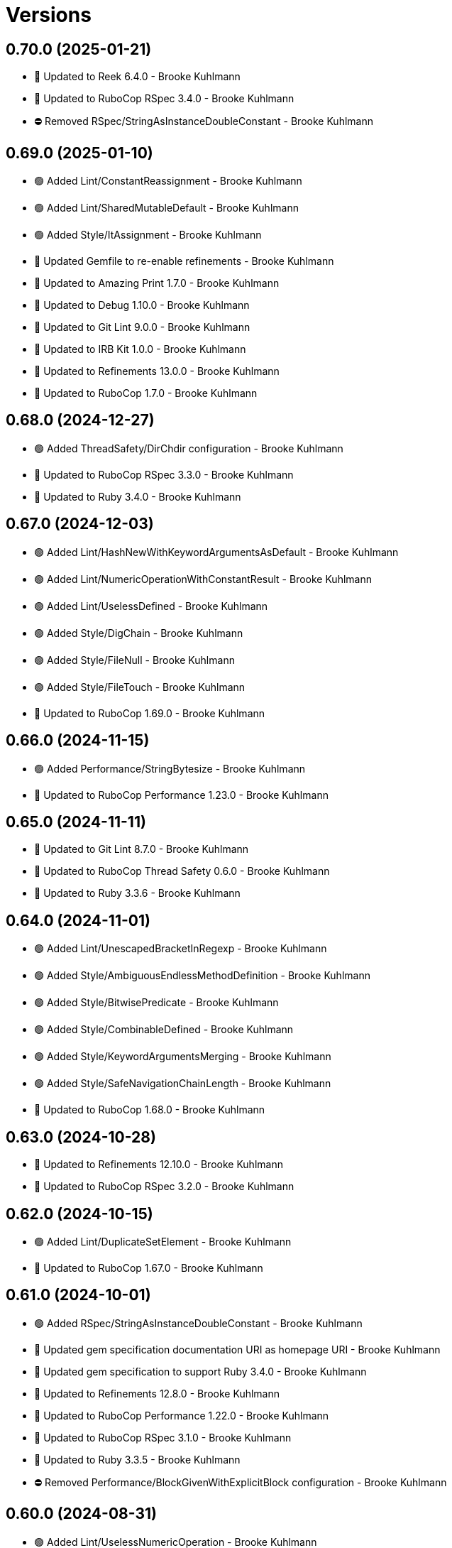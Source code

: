 = Versions

== 0.70.0 (2025-01-21)

* 🔼 Updated to Reek 6.4.0 - Brooke Kuhlmann
* 🔼 Updated to RuboCop RSpec 3.4.0 - Brooke Kuhlmann
* ⛔️ Removed RSpec/StringAsInstanceDoubleConstant - Brooke Kuhlmann

== 0.69.0 (2025-01-10)

* 🟢 Added Lint/ConstantReassignment - Brooke Kuhlmann
* 🟢 Added Lint/SharedMutableDefault - Brooke Kuhlmann
* 🟢 Added Style/ItAssignment - Brooke Kuhlmann
* 🔼 Updated Gemfile to re-enable refinements - Brooke Kuhlmann
* 🔼 Updated to Amazing Print 1.7.0 - Brooke Kuhlmann
* 🔼 Updated to Debug 1.10.0 - Brooke Kuhlmann
* 🔼 Updated to Git Lint 9.0.0 - Brooke Kuhlmann
* 🔼 Updated to IRB Kit 1.0.0 - Brooke Kuhlmann
* 🔼 Updated to Refinements 13.0.0 - Brooke Kuhlmann
* 🔼 Updated to RuboCop 1.7.0 - Brooke Kuhlmann

== 0.68.0 (2024-12-27)

* 🟢 Added ThreadSafety/DirChdir configuration - Brooke Kuhlmann
* 🔼 Updated to RuboCop RSpec 3.3.0 - Brooke Kuhlmann
* 🔼 Updated to Ruby 3.4.0 - Brooke Kuhlmann

== 0.67.0 (2024-12-03)

* 🟢 Added Lint/HashNewWithKeywordArgumentsAsDefault - Brooke Kuhlmann
* 🟢 Added Lint/NumericOperationWithConstantResult - Brooke Kuhlmann
* 🟢 Added Lint/UselessDefined - Brooke Kuhlmann
* 🟢 Added Style/DigChain - Brooke Kuhlmann
* 🟢 Added Style/FileNull - Brooke Kuhlmann
* 🟢 Added Style/FileTouch - Brooke Kuhlmann
* 🔼 Updated to RuboCop 1.69.0 - Brooke Kuhlmann

== 0.66.0 (2024-11-15)

* 🟢 Added Performance/StringBytesize - Brooke Kuhlmann
* 🔼 Updated to RuboCop Performance 1.23.0 - Brooke Kuhlmann

== 0.65.0 (2024-11-11)

* 🔼 Updated to Git Lint 8.7.0 - Brooke Kuhlmann
* 🔼 Updated to RuboCop Thread Safety 0.6.0 - Brooke Kuhlmann
* 🔼 Updated to Ruby 3.3.6 - Brooke Kuhlmann

== 0.64.0 (2024-11-01)

* 🟢 Added Lint/UnescapedBracketInRegexp - Brooke Kuhlmann
* 🟢 Added Style/AmbiguousEndlessMethodDefinition - Brooke Kuhlmann
* 🟢 Added Style/BitwisePredicate - Brooke Kuhlmann
* 🟢 Added Style/CombinableDefined - Brooke Kuhlmann
* 🟢 Added Style/KeywordArgumentsMerging - Brooke Kuhlmann
* 🟢 Added Style/SafeNavigationChainLength - Brooke Kuhlmann
* 🔼 Updated to RuboCop 1.68.0 - Brooke Kuhlmann

== 0.63.0 (2024-10-28)

* 🔼 Updated to Refinements 12.10.0 - Brooke Kuhlmann
* 🔼 Updated to RuboCop RSpec 3.2.0 - Brooke Kuhlmann

== 0.62.0 (2024-10-15)

* 🟢 Added Lint/DuplicateSetElement - Brooke Kuhlmann
* 🔼 Updated to RuboCop 1.67.0 - Brooke Kuhlmann

== 0.61.0 (2024-10-01)

* 🟢 Added RSpec/StringAsInstanceDoubleConstant - Brooke Kuhlmann
* 🔼 Updated gem specification documentation URI as homepage URI - Brooke Kuhlmann
* 🔼 Updated gem specification to support Ruby 3.4.0 - Brooke Kuhlmann
* 🔼 Updated to Refinements 12.8.0 - Brooke Kuhlmann
* 🔼 Updated to RuboCop Performance 1.22.0 - Brooke Kuhlmann
* 🔼 Updated to RuboCop RSpec 3.1.0 - Brooke Kuhlmann
* 🔼 Updated to Ruby 3.3.5 - Brooke Kuhlmann
* ⛔️ Removed Performance/BlockGivenWithExplicitBlock configuration - Brooke Kuhlmann

== 0.60.0 (2024-08-31)

* 🟢 Added Lint/UselessNumericOperation - Brooke Kuhlmann
* 🟢 Added README Developer Certificate of Origin documentation - Brooke Kuhlmann
* 🟢 Added Style/RedundantInterpolationUnfreeze - Brooke Kuhlmann
* 🔼 Updated to Refinements 12.7.0 - Brooke Kuhlmann
* 🔼 Updated to RuboCop 1.66.0 - Brooke Kuhlmann
* ⛔️ Removed Guard - Brooke Kuhlmann

== 0.59.0 (2024-07-10)

* 🟢 Added Gemspec/AddRuntimeDependency - Brooke Kuhlmann
* 🔼 Updated to Git Lint 8.0.0 - Brooke Kuhlmann
* 🔼 Updated to IRB Kit 0.3.0 - Brooke Kuhlmann
* 🔼 Updated to Refinements 12.5.0 - Brooke Kuhlmann
* 🔼 Updated to RuboCop 1.65.0 - Brooke Kuhlmann
* 🔼 Updated to Ruby 3.3.3 - Brooke Kuhlmann
* 🔼 Updated to Ruby 3.3.4 - Brooke Kuhlmann

== 0.58.0 (2024-06-11)

* 🟢 Added RuboCop Capybara gem - Brooke Kuhlmann
* 🔼 Updated to RuboCop RSpec 3.0.0 - Brooke Kuhlmann
* ⛔️ Removed RSpec FactoryBot functionality - Brooke Kuhlmann
* ⛔️ Removed RSpec FilePath cop - Brooke Kuhlmann
* ⛔️ Removed RSpecRails department - Brooke Kuhlmann
* ⛔️ Removed RuboCop RSpec cops that are enabled by default - Brooke Kuhlmann

== 0.57.0 (2024-06-03)

* 🟢 Added RSpec/ExpectInLet - Brooke Kuhlmann
* 🔼 Updated citation URLs - Brooke Kuhlmann
* 🔼 Updated to RuboCop RSpec 2.30.0 - Brooke Kuhlmann
* 🔼 Updated to Ruby 3.3.2 - Brooke Kuhlmann

== 0.56.0 (2024-05-23)

* 🟢 Added IRB Kit gem - Brooke Kuhlmann
* 🟢 Added Style/SendWithLiteralMethodName - Brooke Kuhlmann
* 🟢 Added Style/SuperArguments - Brooke Kuhlmann
* 🔼 Updated RSpec configuration to ignore backtraces in pending specs - Brooke Kuhlmann
* 🔼 Updated Style/AccessModifierDeclarations to disable attribute modifiers - Brooke Kuhlmann
* 🔼 Updated to Git Lint 7.3.0 - Brooke Kuhlmann
* 🔼 Updated to Rake 13.2.0 - Brooke Kuhlmann
* 🔼 Updated to RuboCop 1.64.0 - Brooke Kuhlmann
* 🔼 Updated to Ruby 3.3.1 - Brooke Kuhlmann

== 0.55.0 (2024-04-08)

* 🟢 Added Style/MapIntoArray - Brooke Kuhlmann
* 🔼 Updated Style/AllowModifiersOnSymbols to prevent modifiers on symbols - Brooke Kuhlmann
* 🔼 Updated to RuboCop 1.63.0 - Brooke Kuhlmann

== 0.54.0 (2024-04-05)

* 🟢 Added RSpec/EmptyOutput - Brooke Kuhlmann
* 🟢 Added RSpec/UndescriptiveLiteralsDescription - Brooke Kuhlmann
* 🔼 Updated to RuboCop RSpec 2.29.0 - Brooke Kuhlmann

== 0.53.0 (2024-04-04)

* 🔼 Updated to RuboCop RSpec 2.28.0 - Brooke Kuhlmann

== 0.52.0 (2024-03-30)

* 🟢 Added caliber CLI - Brooke Kuhlmann
* 🔼 Updated setup script as a Ruby script - Brooke Kuhlmann
* 🔼 Updated to Amazing Print 1.6.0 - Brooke Kuhlmann
* 🔼 Updated to Git Lint 7.1.0 - Brooke Kuhlmann
* 🔼 Updated to RSpec 3.13.0 - Brooke Kuhlmann
* 🔼 Updated to Refinements 12.1.0 - Brooke Kuhlmann
* 🔼 Updated to RuboCop Performance 1.21.0 - Brooke Kuhlmann
* 🔼 Updated to RuboCop RSpec 2.27.1 - Brooke Kuhlmann

== 0.51.0 (2024-03-02)

* 🟢 Added RSpec/IsExpectedSpecify - Brooke Kuhlmann
* 🟢 Added RSpec/RepeatedSubjectCall - Brooke Kuhlmann
* 🔼 Updated RuboCop to use XDG local configuration - Brooke Kuhlmann
* 🔼 Updated to RuboCop 1.61.0 - Brooke Kuhlmann
* 🔼 Updated to RuboCop RSpec 2.27.0 - Brooke Kuhlmann

== 0.50.0 (2024-01-28)

* 🟢 Added repl_type_completor gem - Brooke Kuhlmann
* 🔼 Updated to Reek 6.3.0 - Brooke Kuhlmann
* 🔼 Updated to RuboCop 1.60.2 - Brooke Kuhlmann

== 0.49.0 (2024-01-04)

* Added FactoryBot/ExcessiveCreateList - Brooke Kuhlmann
* Added RSpec/RedundantPredicateMatcher - Brooke Kuhlmann
* Added RSpec/RemoveConst - Brooke Kuhlmann
* Updated to RuboCop RSpec 2.26.0 - Brooke Kuhlmann

== 0.48.0 (2024-01-03)

* Added Capybara/RedundantWithinFind - Brooke Kuhlmann
* Updated to Git Lint 7.0.0 - Brooke Kuhlmann
* Updated to RuboCop RSpec 2.25.0 - Brooke Kuhlmann

== 0.47.0 (2024-01-01)

* Updated Circle CI Rake step name - Brooke Kuhlmann
* Updated gem dependencies - Brooke Kuhlmann
* Updated to Ruby 3.3.0 - Brooke Kuhlmann
* Removed Gemfile code prefix from quality group - Brooke Kuhlmann
* Removed Rakefile code prefix from quality task - Brooke Kuhlmann

== 0.46.0 (2023-12-16)

Updated to RuboCop Performance 1.20.0 - Brooke Kuhlmann

== 0.45.0 (2023-12-11)

* Added Lint/ItWithoutArgumentsInBlock - Brooke Kuhlmann
* Updated Circle CI step names - Brooke Kuhlmann
* Updated to RuboCop 1.59.0 - Brooke Kuhlmann

== 0.44.0 (2023-12-02)

* Added Lint/LiteralAssignmentInCondition - Brooke Kuhlmann
* Added Style/SuperWithArgsParentheses - Brooke Kuhlmann
* Updated Performance/BlockGivenWithExplicitBlock to be disabled - Brooke Kuhlmann
* Updated to RuboCop 1.58.0 - Brooke Kuhlmann

== 0.43.0 (2023-11-14)

* Added Style/IpAddresses allowed addresses - Brooke Kuhlmann
* Updated Gemfile to support next minor Ruby version - Brooke Kuhlmann

== 0.42.0 (2023-10-11)

* Added Style/SingleLineDoEndBlock - Brooke Kuhlmann
* Updated GitHub issue template with simplified sections - Brooke Kuhlmann
* Updated to RuboCop 1.57.0 - Brooke Kuhlmann
* Refactored Gemfile to use ruby file syntax - Brooke Kuhlmann

== 0.41.0 (2023-09-28)

* Added Disable Syntax to check script - Brooke Kuhlmann
* Added RSpec/FilePath disablement - Brooke Kuhlmann
* Added RuboCop Disable Syntax configuration - Brooke Kuhlmann
* Added RuboCop Disable Syntax gem - Brooke Kuhlmann

== 0.40.0 (2023-09-20)

* Added Capybara/ClickLinkOrButtonStyle - Brooke Kuhlmann
* Added Capybara/RSpec/HaveSelector - Brooke Kuhlmann
* Added Capybara/RSpec/PredicateMatcher - Brooke Kuhlmann
* Added FactoryBot/IdSequence - Brooke Kuhlmann

== 0.39.0 (2023-09-08)

* Added RSpec/EmptyMetadata - Brooke Kuhlmann
* Added RSpec/Eq - Brooke Kuhlmann
* Added RSpec/MetadataStyle - Brooke Kuhlmann
* Added RSpec/SpecFilePathFormat - Brooke Kuhlmann
* Added RSpec/SpecFilePathSuffix - Brooke Kuhlmann
* Updated to RuboCop RSpec 2.24.0 - Brooke Kuhlmann

== 0.38.0 (2023-08-13)

* Added Performance/MapMethodChain - Brooke Kuhlmann
* Updated to RuboCop 1.56.0 - Brooke Kuhlmann
* Updated to RuboCop Performance 1.19.0 - Brooke Kuhlmann

== 0.37.0 (2023-07-30)

* Added RSpec/Rails/NegationBeValid - Brooke Kuhlmann
* Added RSpec/ReceiveMessages - Brooke Kuhlmann
* Updated to RuboCop 1.55.0 - Brooke Kuhlmann
* Updated to RuboCop RSpec 2.23.0 - Brooke Kuhlmann

== 0.36.0 (2023-06-23)

* Fixed RuboCop Packaging/BundlerSetupInTests issues - Brooke Kuhlmann
* Added Lint/MixedCaseRange - Brooke Kuhlmann
* Added Lint/RedundantRegexpQuantifiers - Brooke Kuhlmann
* Added Packaging to check script - Brooke Kuhlmann
* Added RuboCop Packaging gem - Brooke Kuhlmann
* Added Style/RedundantCurrentDirectoryInPath - Brooke Kuhlmann
* Added Style/RedundantRegexpArgument - Brooke Kuhlmann
* Added Style/ReturnNilInPredicateMethodDefinition - Brooke Kuhlmann
* Added Style/YAMLFileRead - Brooke Kuhlmann
* Updated Rake RSpec task configuration to not be verbose - Brooke Kuhlmann
* Updated to Git Lint 6.0.0 - Brooke Kuhlmann
* Updated to Refinements 11.0.0 - Brooke Kuhlmann
* Updated to RuboCop 1.53.0 - Brooke Kuhlmann

== 0.35.0 (2023-06-02)

* Added Style/RedundantArrayConstructor - Brooke Kuhlmann
* Added Style/RedundantFilterChain - Brooke Kuhlmann
* Added Style/RedundantRegexpConstructor - Brooke Kuhlmann
* Updated to RuboCop 1.52.0 - Brooke Kuhlmann
* Updated to RuboCop Performance 1.18.0 - Brooke Kuhlmann

== 0.34.0 (2023-05-17)

* Added FactoryBot/AssociationStyle - Brooke Kuhlmann
* Added FactoryBot/FactoryAssociationWithStrategy - Brooke Kuhlmann
* Added FactoryBot/RedundantFactoryOption - Brooke Kuhlmann

== 0.33.0 (2023-05-13)

* Added Style/ExactRegexpMatch - Brooke Kuhlmann
* Updated to RuboCop 1.51.0 - Brooke Kuhlmann

== 0.32.0 (2023-05-10)

* Added FactoryBot to check script - Brooke Kuhlmann
* Updated to Debug 1.8.0 - Brooke Kuhlmann
* Updated to RuboCop RSpec 2.22.0 - Brooke Kuhlmann
* Removed RuboCop Capybara dependency - Brooke Kuhlmann
* Refactored FactoryBot configuration - Brooke Kuhlmann

== 0.31.0 (2023-04-18)

* Added RSpec/BeEmpty - Brooke Kuhlmann
* Added RSpec/ContainExactly - Brooke Kuhlmann
* Added RSpec/IndexedLet - Brooke Kuhlmann
* Added RSpec/MatchArray - Brooke Kuhlmann
* Updated to RuboCop RSpec 2.20.0 - Brooke Kuhlmann

== 0.30.0 (2023-04-11)

* Added Lint/DuplicateMatchPattern - Brooke Kuhlmann
* Updated Style/RedundantLineContinuation to be enabled - Brooke Kuhlmann
* Updated setup instructions to secure and insecure installs - Brooke Kuhlmann
* Updated to RuboCop 1.50.0 - Brooke Kuhlmann
* Removed thread safety check for instance variable in class method - Brooke Kuhlmann

== 0.29.0 (2023-04-03)

* Added Style/DataInheritance - Brooke Kuhlmann
* Added Style/RedundantLineContinuation - Brooke Kuhlmann
* Updated to RuboCop 1.49.0 - Brooke Kuhlmann
* Updated to RuboCop ThreadSaftey 0.5.0 - Brooke Kuhlmann
* Updated to Ruby 3.2.2 - Brooke Kuhlmann
* Removed Style/FormatStringToken template style - Brooke Kuhlmann

== 0.28.0 (2023-03-06)

* Added RSpec/Rails/TravelAround - Brooke Kuhlmann
* Added RSpec/RedundantAround - Brooke Kuhlmann
* Added RSpec/SkipBlockInsideExample - Brooke Kuhlmann
* Added Style/DirEmpty - Brooke Kuhlmann
* Added Style/FileEmpty - Brooke Kuhlmann
* Updated to RuboCop 1.48.0 - Brooke Kuhlmann
* Updated to RuboCop RSpec 2.19.0 - Brooke Kuhlmann

== 0.27.0 (2023-03-01)

* Added Capybara configuration - Brooke Kuhlmann
* Added Capybara to check script - Brooke Kuhlmann
* Added Metrics/CollectionLiteralLength - Brooke Kuhlmann
* Added RuboCop Capybara gem - Brooke Kuhlmann
* Updated site URLs to use bare domain - Brooke Kuhlmann
* Updated to RuboCop 1.47.0 - Brooke Kuhlmann

== 0.26.0 (2023-02-08)

* Added Style/RedundantHeredocDelimiterQuotes - Brooke Kuhlmann
* Updated Reek dependency to not be required - Brooke Kuhlmann
* Updated to RuboCop 1.45.0 - Brooke Kuhlmann
* Updated to RuboCop Performance 1.16.0 - Brooke Kuhlmann
* Updated to Ruby 3.2.1 - Brooke Kuhlmann
* Removed RuboCop requirement from main namespace - Brooke Kuhlmann

== 0.25.0 (2023-01-23)

* Fixed Guardfile to use RSpec binstub - Brooke Kuhlmann
* Added Gemspec/DevelopmentDependencies - Brooke Kuhlmann
* Added Rake binstub - Brooke Kuhlmann
* Added Style/ComparableClamp - Brooke Kuhlmann
* Added Style/InvertibleUnlessCondition - Brooke Kuhlmann
* Updated to RuboCop 1.44.0 - Brooke Kuhlmann

== 0.24.0 (2023-01-17)

* Fixed RSpec Capybara department - Brooke Kuhlmann
* Updated to RuboCop RSpec 2.18.0 - Brooke Kuhlmann

== 0.23.0 (2023-01-14)

* Added Lint/UselessRescue - Brooke Kuhlmann
* Added RSpec/Capybara/MatchStyle - Brooke Kuhlmann
* Added RSpec/Rails/MinitestAssertions - Brooke Kuhlmann
* Updated to RuboCop 1.43.0 - Brooke Kuhlmann
* Updated to RuboCop RSpec 2.17.0 - Brooke Kuhlmann

== 0.22.0 (2023-01-01)

* Added Style/MapToSet - Brooke Kuhlmann
* Added Style/MinMaxComparison - Brooke Kuhlmann
* Added Style/YodaExpression - Brooke Kuhlmann
* Updated to Git Lint 5.0.0 - Brooke Kuhlmann
* Updated to Refinements 10.0.0 - Brooke Kuhlmann
* Updated to RuboCop 1.42.0 - Brooke Kuhlmann
* Updated to SimpleCov 0.22.0 - Brooke Kuhlmann

== 0.21.0 (2022-12-25)

* Added RSpec binstub - Brooke Kuhlmann
* Added Style/ConcatArrayLiterals - Brooke Kuhlmann
* Added Style/RedundantDoubleSplatHashBraces - Brooke Kuhlmann
* Updated to Debug 1.7.0 - Brooke Kuhlmann
* Updated to RSpec 3.12.0 - Brooke Kuhlmann
* Updated to RuboCop 1.41.0 - Brooke Kuhlmann
* Updated to Ruby 3.2.0 - Brooke Kuhlmann

== 0.20.0 (2022-12-13)

* Added RSpec/DuplicatedMetadata - Brooke Kuhlmann
* Added RSpec/FactoryBot/FactoryNameStyle - Brooke Kuhlmann
* Added RSpec/PendingWithoutReason - Brooke Kuhlmann
* Added coexistence documentation - Brooke Kuhlmann
* Updated to RuboCop RSpec 2.16.0 - Brooke Kuhlmann
* Removed troubleshooting documentation - Brooke Kuhlmann

== 0.19.0 (2022-12-08)

* Added AllCops ActiveSupport extensions configuration - Brooke Kuhlmann
* Added Style/ArrayIntersect - Brooke Kuhlmann
* Added Style/RedundantConstantBase - Brooke Kuhlmann
* Added Style/RequireOrder - Brooke Kuhlmann
* Updated to RuboCop 1.40.0 - Brooke Kuhlmann
* Updated to RuboCop RSpec 2.15.0 - Brooke Kuhlmann
* Updated to Ruby 3.1.3 - Brooke Kuhlmann

== 0.18.0 (2022-11-01)

* Added Style/RedundantEach - Brooke Kuhlmann
* Updated to RuboCop 1.38.0 - Brooke Kuhlmann

== 0.17.0 (2022-10-24)

* Fixed Rakefile RSpec initialization - Brooke Kuhlmann
* Added RSpec/Capybara/NegationMatcher - Brooke Kuhlmann
* Added RSpec/Capybara/SpecificActions - Brooke Kuhlmann
* Added RSpec/FactoryBot/ConsistentParenthesesStyle - Brooke Kuhlmann
* Added RSpec/Rails/InferredSpecType - Brooke Kuhlmann
* Added RSpec/SortMetadata - Brooke Kuhlmann
* Added Style/TopLevelMethodDefinition - Brooke Kuhlmann
* Updated to Refinements 9.7.0 - Brooke Kuhlmann
* Updated to RuboCop RSpec 2.14.1 - Brooke Kuhlmann

== 0.16.0 (2022-10-20)

* Fixed SimpleCov gem requirement to not be required by default - Brooke Kuhlmann
* Added Lint/DuplicateMagicComment - Brooke Kuhlmann
* Added Style/OperatorMethodCall - Brooke Kuhlmann
* Added Style/RedundantStringEscape - Brooke Kuhlmann
* Updated to RuboCop 1.37.0 - Brooke Kuhlmann

== 0.15.1 (2022-10-19)

* Fixed SimpleCov Guard interaction - Brooke Kuhlmann
* Updated Metrics/BlockLength to include Dry Schema methods - Brooke Kuhlmann
* Updated README sections - Brooke Kuhlmann

== 0.15.0 (2022-09-12)

* Added RSpec/Capybara/SpecificFinders - Brooke Kuhlmann
* Added RSpec/ClassCheck - Brooke Kuhlmann
* Added RSpec/NoExpectationExample - Brooke Kuhlmann
* Updated to RuboCop Performance 1.15.0 - Brooke Kuhlmann
* Updated to RuboCop RSpec 2.13.0 - Brooke Kuhlmann

== 0.14.0 (2022-09-01)

* Updated to RuboCop 1.36.0 - Brooke Kuhlmann

== 0.13.0 (2022-08-12)

* Added Style/MagicCommentFormat - Brooke Kuhlmann
* Updated Layout/SpaceInLambdaLiteral to enforce a space for parameters - Brooke Kuhlmann
* Updated Style/StabbyLambdaParentheses to not require parenthesis - Brooke Kuhlmann
* Updated to RuboCop 1.35.0 - Brooke Kuhlmann

== 0.12.1 (2022-08-04)

* Fixed Metrics/BlockLength deprecation warning with ignored methods - Brooke Kuhlmann
* Added Circle CI SimpleCov artifacts - Brooke Kuhlmann
* Updated README introduction about the importance of technical dept - Brooke Kuhlmann
* Updated SimpleCov configuration to use filters and minimum coverage - Brooke Kuhlmann
* Updated to RuboCop 1.33.0 - Brooke Kuhlmann

== 0.12.0 (2022-07-21)

* Added Layout/MultilineMethodParameterLineBreaks - Brooke Kuhlmann
* Added Lint/RequireRangeParentheses - Brooke Kuhlmann
* Added Style/EmptyHeredoc - Brooke Kuhlmann
* Updated to Debug 1.6.0 - Brooke Kuhlmann
* Updated to Refinements 9.6.0 - Brooke Kuhlmann
* Updated to RuboCop 1.32.0 - Brooke Kuhlmann

== 0.11.0 (2022-07-02)

* Added RSpec Capybara SpecificMatcher - Brooke Kuhlmann
* Added RSpec Rails HaveHttpStatus - Brooke Kuhlmann
* Added RuboCop Thread Safety gem - Brooke Kuhlmann
* Updated check script to include thread safety analysis - Brooke Kuhlmann
* Updated to RuboCop RSpec 2.12.0 - Brooke Kuhlmann

== 0.10.0 (2022-06-27)

* Added Layout/LineContinuationLeadingSpace - Brooke Kuhlmann
* Added Layout/LineContinuationSpacing - Brooke Kuhlmann
* Added Lint/ConstantOverwrittenInRescue - Brooke Kuhlmann
* Added Lint/NonAtomicFileOperation - Brooke Kuhlmann
* Added README troubleshooting section - Brooke Kuhlmann
* Updated RSpec/ExampleLength to count hashes as one line - Brooke Kuhlmann
* Updated to RuboCop 1.31.0 - Brooke Kuhlmann
* Removed Bundler Leak gem - Brooke Kuhlmann
* Removed Gemspec/DateAssignment - Brooke Kuhlmann

== 0.9.0 (2022-05-26)

* Added Gemspec/DeprecatedAttributeAssignment - Brooke Kuhlmann
* Added RSpec/ChangeByZero - Brooke Kuhlmann
* Added Style/MapCompactWithConditionalBlock - Brooke Kuhlmann
* Updated to Refinements 9.4.0 - Brooke Kuhlmann
* Updated to RuboCop Performance 1.14.0 - Brooke Kuhlmann
* Updated to RuboCop RSpec 2.11.0 - Brooke Kuhlmann
* Updated to Rubocop 1.30.0 - Brooke Kuhlmann
* Removed Metrics/BlockLength file path exclusions - Brooke Kuhlmann

== 0.8.0 (2022-05-07)

* Added Gemspec/DependencyVersion - Brooke Kuhlmann
* Added README import only usage - Brooke Kuhlmann
* Added Style/EnvHome - Brooke Kuhlmann
* Added gemspec funding URI - Brooke Kuhlmann
* Updated to RuboCop 1.29.0 - Brooke Kuhlmann

== 0.7.0 (2022-04-21)

* Fixed Naming/MethodName to use allowed instead of ignored patterns - Brooke Kuhlmann
* Added Security/CompoundHash - Brooke Kuhlmann
* Added Style/FetchEnvVar - Brooke Kuhlmann
* Added Style/ObjectThen - Brooke Kuhlmann
* Updated Style/RedundantInitialize to not allow comments - Brooke Kuhlmann
* Updated to RuboCop 1.28.0 - Brooke Kuhlmann

== 0.6.0 (2022-04-19)

* Added GitHub sponsorship configuration - Brooke Kuhlmann
* Added RSpec/BeNil enforced style - Brooke Kuhlmann
* Added RSpec/VerifiedDoubleReference - Brooke Kuhlmann
* Updated to RuboCop RSpec 2.10.0 - Brooke Kuhlmann
* Updated to Ruby 3.1.2 - Brooke Kuhlmann

== 0.5.1 (2022-04-11)

* Fixed Lint/UselessMethodDefinition allow comments warning - Brooke Kuhlmann
* Updated to Git Lint 4.0.0 - Brooke Kuhlmann
* Removed DeadEnd gem - Brooke Kuhlmann

== 0.5.0 (2022-04-09)

* Added Lint/RefinementImportMethods - Brooke Kuhlmann
* Added Style/RedundantInitialize - Brooke Kuhlmann
* Added check script - Brooke Kuhlmann
* Updated Refinements gem to development and test groups - Brooke Kuhlmann
* Updated to Rubocop 1.27.0 - Brooke Kuhlmann
* Removed RSpec temporary directory shared context - Brooke Kuhlmann
* Removed configurations which are enabled by default - Brooke Kuhlmann

== 0.4.0 (2022-04-07)

* Updated to Debug 1.5.0 - Brooke Kuhlmann
* Removed Lint/Void with no side effect check - Brooke Kuhlmann

== 0.3.0 (2022-03-09)

* Fixed Circle CI configuration to check Gemfile and gemspec - Brooke Kuhlmann
* Added Style/NestedFileDirname - Brooke Kuhlmann
* Updated to Rubocop 1.26.0 - Brooke Kuhlmann

== 0.2.1 (2022-03-03)

* Fixed Hippocratic License to be 2.1.0 version - Brooke Kuhlmann

== 0.2.0 (2022-02-28)

* Added RSpec/BeEq - Brooke Kuhlmann
* Added RSpec/BeNil - Brooke Kuhlmann
* Updated to Dead End 3.1.0 - Brooke Kuhlmann
* Updated to Git Lint 3.2.0 - Brooke Kuhlmann
* Updated to RSpec 3.11.0 - Brooke Kuhlmann
* Updated to Refinements 9.2.0 - Brooke Kuhlmann
* Updated to Rubocop Performance 1.13.2 - Brooke Kuhlmann
* Updated to Rubocop RSpec 2.9.0 - Brooke Kuhlmann
* Updated to Ruby 3.1.1 - Brooke Kuhlmann

== 0.1.1 (2022-02-12)

* Fixed Circle CI configuration to cache gemspec changes - Brooke Kuhlmann
* Fixed README link to version information - Brooke Kuhlmann
* Removed Code Quality project configuration - Brooke Kuhlmann

== 0.1.0 (2022-02-07)

* Added RuboCop configuration - Brooke Kuhlmann
* Added RuboCop dependencies to gemspec - Brooke Kuhlmann
* Added gem specification summary - Brooke Kuhlmann
* Added project skeleton - Brooke Kuhlmann

== 0.0.2 (2014-03-11)

This gem -- and associated namespace -- was repurposed after 0.0.2. This includes new gem ownership.
Version 0.0.2 and 0.0.1 are incompatible with 0.1.0.
